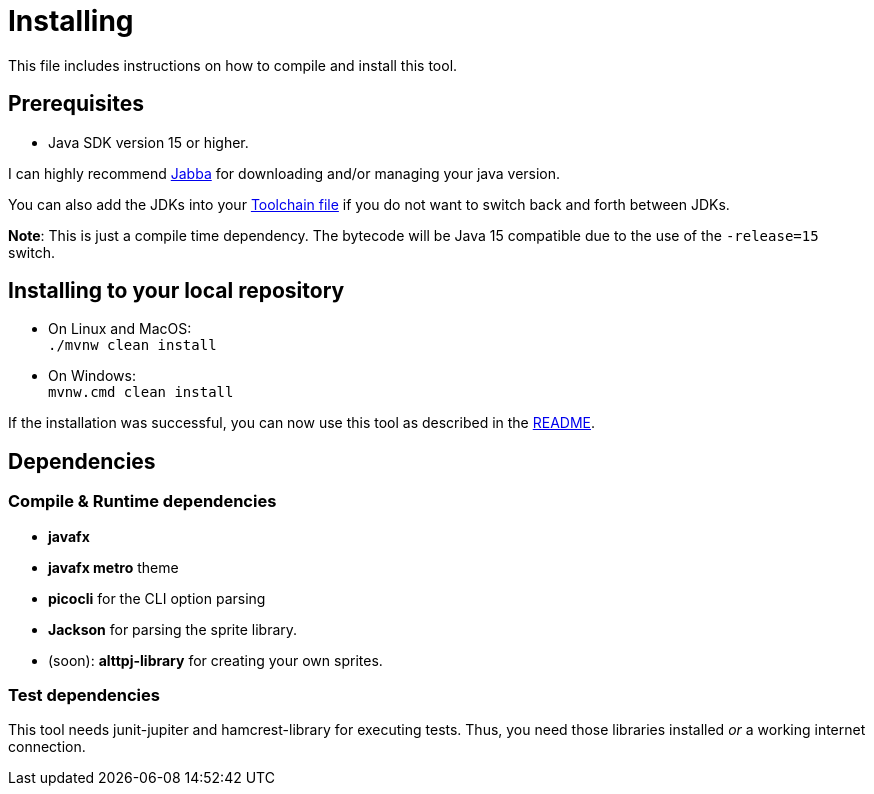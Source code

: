 = Installing

This file includes instructions on how to compile and install this tool.

== Prerequisites

* Java SDK version 15 or higher.

I can highly recommend link:https://github.com/shyiko/jabba[Jabba] for downloading and/or managing your java version.

You can also add the JDKs into your link:https://maven.apache.org/guides/mini/guide-using-toolchains.html[Toolchain file]
if you do not want to switch back and forth between JDKs.

*Note*: This is just a compile time dependency.
The bytecode will be Java 15 compatible due to the use of the `-release=15` switch.

== Installing to your local repository

* On Linux and MacOS: +
`./mvnw clean install`

* On Windows: +
`mvnw.cmd clean install`

If the installation was successful, you can now use this tool as described in the link:README.adoc#how-to-use[README].

== Dependencies

=== Compile & Runtime dependencies

* *javafx*
* *javafx metro* theme
* *picocli* for the CLI option parsing
* *Jackson* for parsing the sprite library.
* (soon): *alttpj-library* for creating your own sprites.

=== Test dependencies

This tool needs junit-jupiter and hamcrest-library for executing tests.
Thus, you need those libraries installed _or_ a working internet connection.
